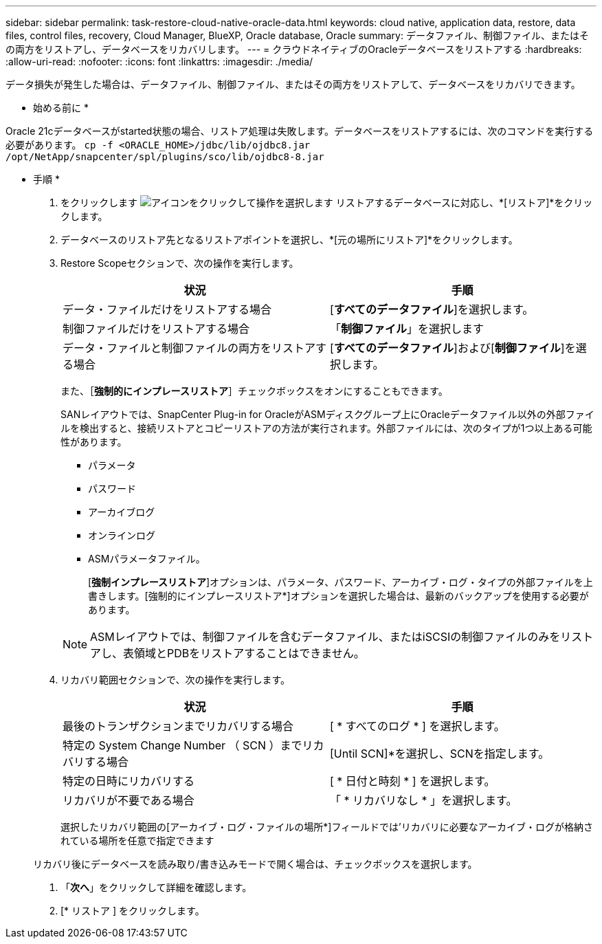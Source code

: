 ---
sidebar: sidebar 
permalink: task-restore-cloud-native-oracle-data.html 
keywords: cloud native, application data, restore, data files, control files, recovery, Cloud Manager, BlueXP, Oracle database, Oracle 
summary: データファイル、制御ファイル、またはその両方をリストアし、データベースをリカバリします。 
---
= クラウドネイティブのOracleデータベースをリストアする
:hardbreaks:
:allow-uri-read: 
:nofooter: 
:icons: font
:linkattrs: 
:imagesdir: ./media/


[role="lead"]
データ損失が発生した場合は、データファイル、制御ファイル、またはその両方をリストアして、データベースをリカバリできます。

* 始める前に *

Oracle 21cデータベースがstarted状態の場合、リストア処理は失敗します。データベースをリストアするには、次のコマンドを実行する必要があります。
`cp -f <ORACLE_HOME>/jdbc/lib/ojdbc8.jar /opt/NetApp/snapcenter/spl/plugins/sco/lib/ojdbc8-8.jar`

* 手順 *

. をクリックします image:icon-action.png["アイコンをクリックして操作を選択します"] リストアするデータベースに対応し、*[リストア]*をクリックします。
. データベースのリストア先となるリストアポイントを選択し、*[元の場所にリストア]*をクリックします。
. Restore Scopeセクションで、次の操作を実行します。
+
|===
| 状況 | 手順 


 a| 
データ・ファイルだけをリストアする場合
 a| 
[*すべてのデータファイル*]を選択します。



 a| 
制御ファイルだけをリストアする場合
 a| 
「*制御ファイル*」を選択します



 a| 
データ・ファイルと制御ファイルの両方をリストアする場合
 a| 
[*すべてのデータファイル*]および[*制御ファイル*]を選択します。

|===
+
また、［*強制的にインプレースリストア*］チェックボックスをオンにすることもできます。

+
SANレイアウトでは、SnapCenter Plug-in for OracleがASMディスクグループ上にOracleデータファイル以外の外部ファイルを検出すると、接続リストアとコピーリストアの方法が実行されます。外部ファイルには、次のタイプが1つ以上ある可能性があります。

+
** パラメータ
** パスワード
** アーカイブログ
** オンラインログ
** ASMパラメータファイル。
+
[*強制インプレースリストア*]オプションは、パラメータ、パスワード、アーカイブ・ログ・タイプの外部ファイルを上書きします。[強制的にインプレースリストア*]オプションを選択した場合は、最新のバックアップを使用する必要があります。

+

NOTE: ASMレイアウトでは、制御ファイルを含むデータファイル、またはiSCSIの制御ファイルのみをリストアし、表領域とPDBをリストアすることはできません。



. リカバリ範囲セクションで、次の操作を実行します。
+
|===
| 状況 | 手順 


 a| 
最後のトランザクションまでリカバリする場合
 a| 
[ * すべてのログ * ] を選択します。



 a| 
特定の System Change Number （ SCN ）までリカバリする場合
 a| 
[Until SCN]*を選択し、SCNを指定します。



 a| 
特定の日時にリカバリする
 a| 
[ * 日付と時刻 * ] を選択します。



 a| 
リカバリが不要である場合
 a| 
「 * リカバリなし * 」を選択します。

|===
+
選択したリカバリ範囲の[アーカイブ・ログ・ファイルの場所*]フィールドでは'リカバリに必要なアーカイブ・ログが格納されている場所を任意で指定できます

+
リカバリ後にデータベースを読み取り/書き込みモードで開く場合は、チェックボックスを選択します。

. 「*次へ*」をクリックして詳細を確認します。
. [* リストア ] をクリックします。

